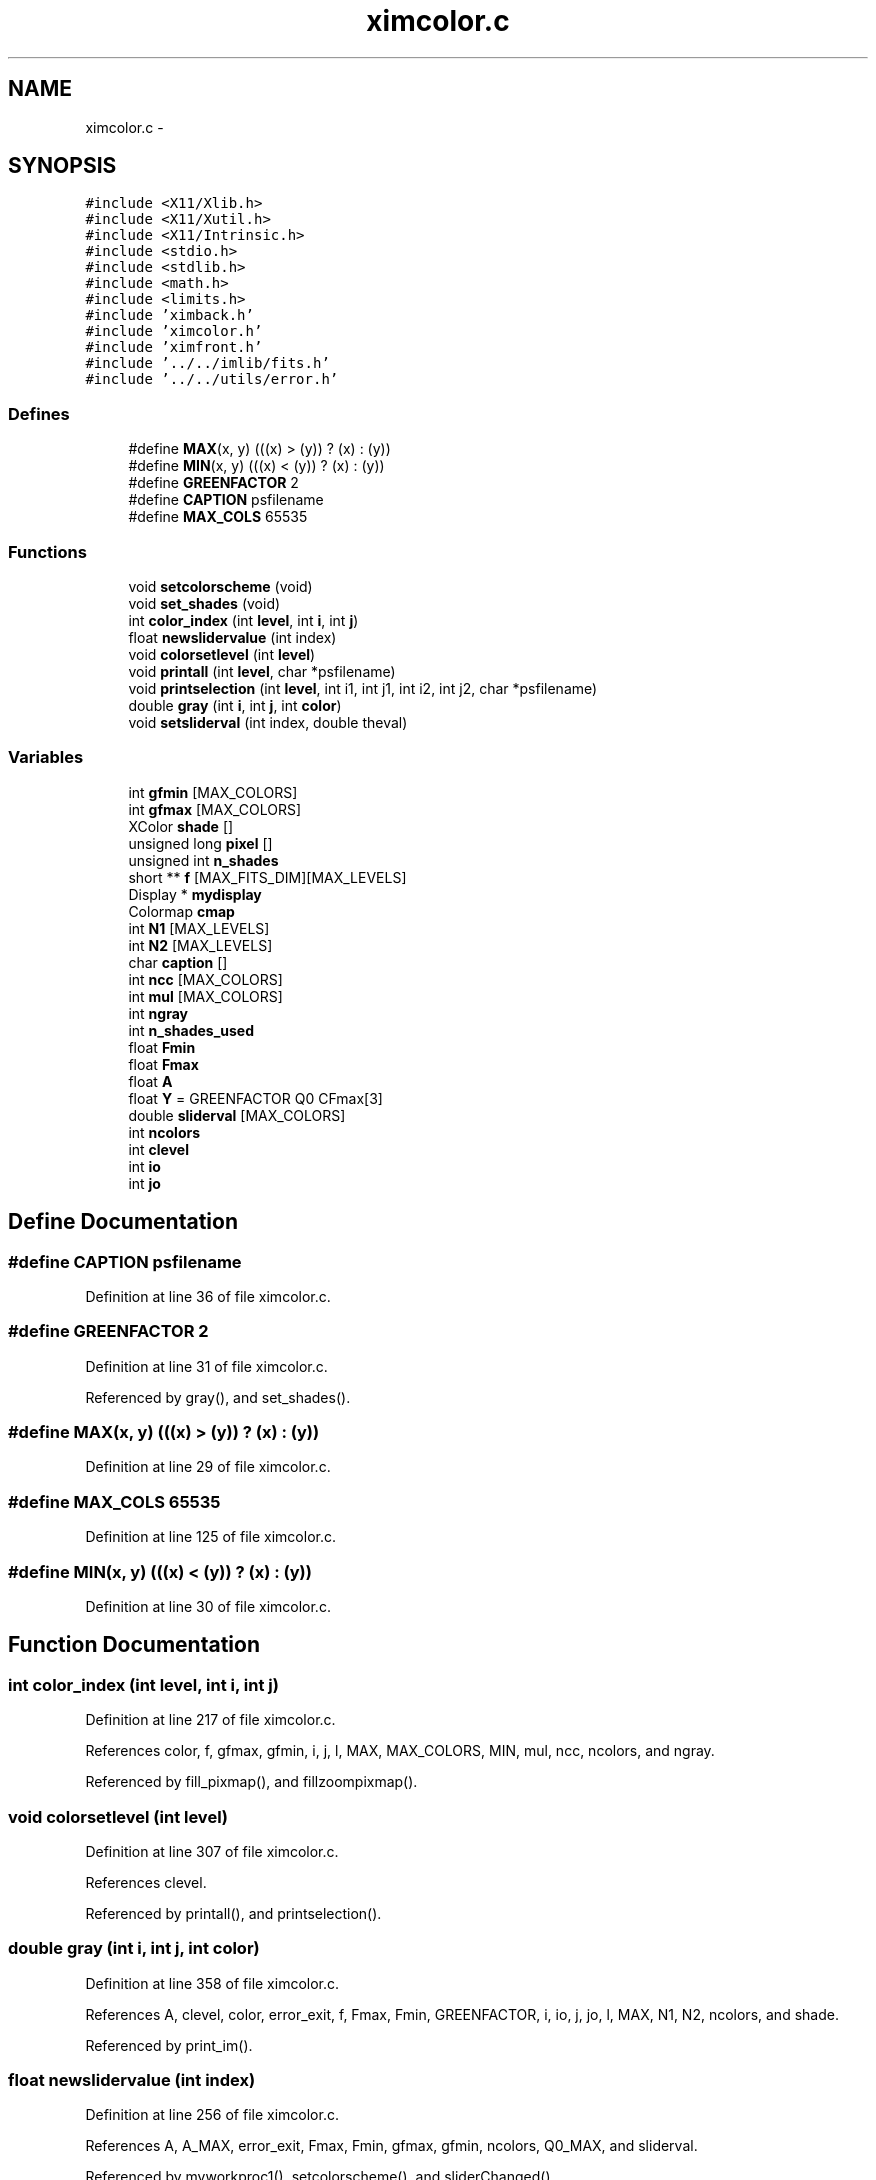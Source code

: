 .TH "ximcolor.c" 3 "23 Dec 2003" "imcat" \" -*- nroff -*-
.ad l
.nh
.SH NAME
ximcolor.c \- 
.SH SYNOPSIS
.br
.PP
\fC#include <X11/Xlib.h>\fP
.br
\fC#include <X11/Xutil.h>\fP
.br
\fC#include <X11/Intrinsic.h>\fP
.br
\fC#include <stdio.h>\fP
.br
\fC#include <stdlib.h>\fP
.br
\fC#include <math.h>\fP
.br
\fC#include <limits.h>\fP
.br
\fC#include 'ximback.h'\fP
.br
\fC#include 'ximcolor.h'\fP
.br
\fC#include 'ximfront.h'\fP
.br
\fC#include '../../imlib/fits.h'\fP
.br
\fC#include '../../utils/error.h'\fP
.br

.SS "Defines"

.in +1c
.ti -1c
.RI "#define \fBMAX\fP(x, y)   (((x) > (y)) ? (x) : (y))"
.br
.ti -1c
.RI "#define \fBMIN\fP(x, y)   (((x) < (y)) ? (x) : (y))"
.br
.ti -1c
.RI "#define \fBGREENFACTOR\fP   2"
.br
.ti -1c
.RI "#define \fBCAPTION\fP   psfilename"
.br
.ti -1c
.RI "#define \fBMAX_COLS\fP   65535"
.br
.in -1c
.SS "Functions"

.in +1c
.ti -1c
.RI "void \fBsetcolorscheme\fP (void)"
.br
.ti -1c
.RI "void \fBset_shades\fP (void)"
.br
.ti -1c
.RI "int \fBcolor_index\fP (int \fBlevel\fP, int \fBi\fP, int \fBj\fP)"
.br
.ti -1c
.RI "float \fBnewslidervalue\fP (int index)"
.br
.ti -1c
.RI "void \fBcolorsetlevel\fP (int \fBlevel\fP)"
.br
.ti -1c
.RI "void \fBprintall\fP (int \fBlevel\fP, char *psfilename)"
.br
.ti -1c
.RI "void \fBprintselection\fP (int \fBlevel\fP, int i1, int j1, int i2, int j2, char *psfilename)"
.br
.ti -1c
.RI "double \fBgray\fP (int \fBi\fP, int \fBj\fP, int \fBcolor\fP)"
.br
.ti -1c
.RI "void \fBsetsliderval\fP (int index, double theval)"
.br
.in -1c
.SS "Variables"

.in +1c
.ti -1c
.RI "int \fBgfmin\fP [MAX_COLORS]"
.br
.ti -1c
.RI "int \fBgfmax\fP [MAX_COLORS]"
.br
.ti -1c
.RI "XColor \fBshade\fP []"
.br
.ti -1c
.RI "unsigned long \fBpixel\fP []"
.br
.ti -1c
.RI "unsigned int \fBn_shades\fP"
.br
.ti -1c
.RI "short ** \fBf\fP [MAX_FITS_DIM][MAX_LEVELS]"
.br
.ti -1c
.RI "Display * \fBmydisplay\fP"
.br
.ti -1c
.RI "Colormap \fBcmap\fP"
.br
.ti -1c
.RI "int \fBN1\fP [MAX_LEVELS]"
.br
.ti -1c
.RI "int \fBN2\fP [MAX_LEVELS]"
.br
.ti -1c
.RI "char \fBcaption\fP []"
.br
.ti -1c
.RI "int \fBncc\fP [MAX_COLORS]"
.br
.ti -1c
.RI "int \fBmul\fP [MAX_COLORS]"
.br
.ti -1c
.RI "int \fBngray\fP"
.br
.ti -1c
.RI "int \fBn_shades_used\fP"
.br
.ti -1c
.RI "float \fBFmin\fP"
.br
.ti -1c
.RI "float \fBFmax\fP"
.br
.ti -1c
.RI "float \fBA\fP"
.br
.ti -1c
.RI "float \fBY\fP = GREENFACTOR Q0 CFmax[3]"
.br
.ti -1c
.RI "double \fBsliderval\fP [MAX_COLORS]"
.br
.ti -1c
.RI "int \fBncolors\fP"
.br
.ti -1c
.RI "int \fBclevel\fP"
.br
.ti -1c
.RI "int \fBio\fP"
.br
.ti -1c
.RI "int \fBjo\fP"
.br
.in -1c
.SH "Define Documentation"
.PP 
.SS "#define CAPTION   psfilename"
.PP
Definition at line 36 of file ximcolor.c.
.SS "#define GREENFACTOR   2"
.PP
Definition at line 31 of file ximcolor.c.
.PP
Referenced by gray(), and set_shades().
.SS "#define MAX(x, y)   (((x) > (y)) ? (x) : (y))"
.PP
Definition at line 29 of file ximcolor.c.
.SS "#define MAX_COLS   65535"
.PP
Definition at line 125 of file ximcolor.c.
.SS "#define MIN(x, y)   (((x) < (y)) ? (x) : (y))"
.PP
Definition at line 30 of file ximcolor.c.
.SH "Function Documentation"
.PP 
.SS "int color_index (int level, int i, int j)"
.PP
Definition at line 217 of file ximcolor.c.
.PP
References color, f, gfmax, gfmin, i, j, l, MAX, MAX_COLORS, MIN, mul, ncc, ncolors, and ngray.
.PP
Referenced by fill_pixmap(), and fillzoompixmap().
.SS "void colorsetlevel (int level)"
.PP
Definition at line 307 of file ximcolor.c.
.PP
References clevel.
.PP
Referenced by printall(), and printselection().
.SS "double gray (int i, int j, int color)"
.PP
Definition at line 358 of file ximcolor.c.
.PP
References A, clevel, color, error_exit, f, Fmax, Fmin, GREENFACTOR, i, io, j, jo, l, MAX, N1, N2, ncolors, and shade.
.PP
Referenced by print_im().
.SS "float newslidervalue (int index)"
.PP
Definition at line 256 of file ximcolor.c.
.PP
References A, A_MAX, error_exit, Fmax, Fmin, gfmax, gfmin, ncolors, Q0_MAX, and sliderval.
.PP
Referenced by myworkproc1(), setcolorscheme(), and sliderChanged().
.SS "void printall (int level, char * psfilename)"
.PP
Definition at line 312 of file ximcolor.c.
.PP
References CAPTION, colorsetlevel(), error_exit, gray(), io, jo, N1, N2, ncolors, print_im(), and set_print_opf().
.PP
Referenced by main(), and Print().
.SS "void printselection (int level, int i1, int j1, int i2, int j2, char * psfilename)"
.PP
Definition at line 331 of file ximcolor.c.
.PP
References CAPTION, colorsetlevel(), error_exit, gray(), io, jo, mag, ncolors, print_im(), and set_print_opf().
.PP
Referenced by printclick().
.SS "void set_shades (void)"
.PP
Definition at line 132 of file ximcolor.c.
.PP
References a, A_MAX, b, cmap, colormapindex, error_exit, g(), getrgbfromcmap(), GREENFACTOR, i, j, l, MAX, MAX_COLORS, MAX_COLS, MIN, mul, mydisplay, n_shades, n_shades_used, ncc, ncolors, pixel, Q0_MAX, r, shade, and sliderval.
.SS "void setcolorscheme (void)"
.PP
Definition at line 59 of file ximcolor.c.
.PP
References A_MAX, error_exit, FMAX, FMIN, gfmax, gfmin, i, mul, n_shades, n_shades_used, ncc, ncolors, NCOLORS, newslidervalue(), ngray, setslider(), val, xbgetvalue(), and xfgetvalue().
.SS "void setsliderval (int index, double theval)"
.PP
Definition at line 405 of file ximcolor.c.
.PP
References sliderval.
.PP
Referenced by myworkproc1(), and sliderChanged().
.SH "Variable Documentation"
.PP 
.SS "float \fBA\fP\fC [static]\fP"
.PP
Definition at line 54 of file ximcolor.c.
.SS "char \fBcaption\fP[]"
.PP
Definition at line 50 of file ximcolor.c.
.SS "int \fBclevel\fP\fC [static]\fP"
.PP
Definition at line 305 of file ximcolor.c.
.PP
Referenced by colorsetlevel(), and gray().
.SS "Colormap \fBcmap\fP"
.PP
Definition at line 48 of file ximcolor.c.
.SS "short** f[MAX_FITS_DIM][MAX_LEVELS]"
.PP
Definition at line 46 of file ximcolor.c.
.SS "float \fBFmax\fP\fC [static]\fP"
.PP
Definition at line 54 of file ximcolor.c.
.PP
Referenced by gray(), and newslidervalue().
.SS "float \fBFmin\fP\fC [static]\fP"
.PP
Definition at line 54 of file ximcolor.c.
.PP
Referenced by gray(), and newslidervalue().
.SS "int \fBgfmax\fP[MAX_COLORS]\fC [static]\fP"
.PP
Definition at line 40 of file ximcolor.c.
.PP
Referenced by color_index(), newslidervalue(), and setcolorscheme().
.SS "int \fBgfmin\fP[MAX_COLORS]\fC [static]\fP"
.PP
Definition at line 40 of file ximcolor.c.
.PP
Referenced by color_index(), newslidervalue(), and setcolorscheme().
.SS "int \fBio\fP\fC [static]\fP"
.PP
Definition at line 305 of file ximcolor.c.
.PP
Referenced by gray(), printall(), and printselection().
.SS "int \fBjo\fP\fC [static]\fP"
.PP
Definition at line 305 of file ximcolor.c.
.PP
Referenced by gray(), printall(), and printselection().
.SS "int \fBmul\fP[MAX_COLORS]\fC [static]\fP"
.PP
Definition at line 53 of file ximcolor.c.
.PP
Referenced by color_index(), set_shades(), and setcolorscheme().
.SS "Display* \fBmydisplay\fP"
.PP
Definition at line 47 of file ximcolor.c.
.SS "int \fBN1\fP[MAX_LEVELS]"
.PP
Definition at line 49 of file ximcolor.c.
.SS "int \fBN2\fP[MAX_LEVELS]"
.PP
Definition at line 49 of file ximcolor.c.
.SS "unsigned int \fBn_shades\fP"
.PP
Definition at line 45 of file ximcolor.c.
.SS "int \fBn_shades_used\fP\fC [static]\fP"
.PP
Definition at line 53 of file ximcolor.c.
.PP
Referenced by set_shades(), and setcolorscheme().
.SS "int \fBncc\fP[MAX_COLORS]\fC [static]\fP"
.PP
Definition at line 53 of file ximcolor.c.
.PP
Referenced by color_index(), set_shades(), and setcolorscheme().
.SS "int \fBncolors\fP\fC [static]\fP"
.PP
Definition at line 56 of file ximcolor.c.
.PP
Referenced by color_index(), gray(), newslidervalue(), printall(), printselection(), set_shades(), and setcolorscheme().
.SS "int \fBngray\fP\fC [static]\fP"
.PP
Definition at line 53 of file ximcolor.c.
.PP
Referenced by color_index(), and setcolorscheme().
.SS "unsigned long \fBpixel\fP[]"
.PP
Definition at line 44 of file ximcolor.c.
.SS "XColor \fBshade\fP[]"
.PP
Definition at line 43 of file ximcolor.c.
.SS "double \fBsliderval\fP[MAX_COLORS]\fC [static]\fP"
.PP
Definition at line 55 of file ximcolor.c.
.PP
Referenced by newslidervalue(), set_shades(), and setsliderval().
.SS "float \fBY\fP = GREENFACTOR Q0 CFmax[3]\fC [static]\fP"
.PP
Definition at line 54 of file ximcolor.c.
.SH "Author"
.PP 
Generated automatically by Doxygen for imcat from the source code.
